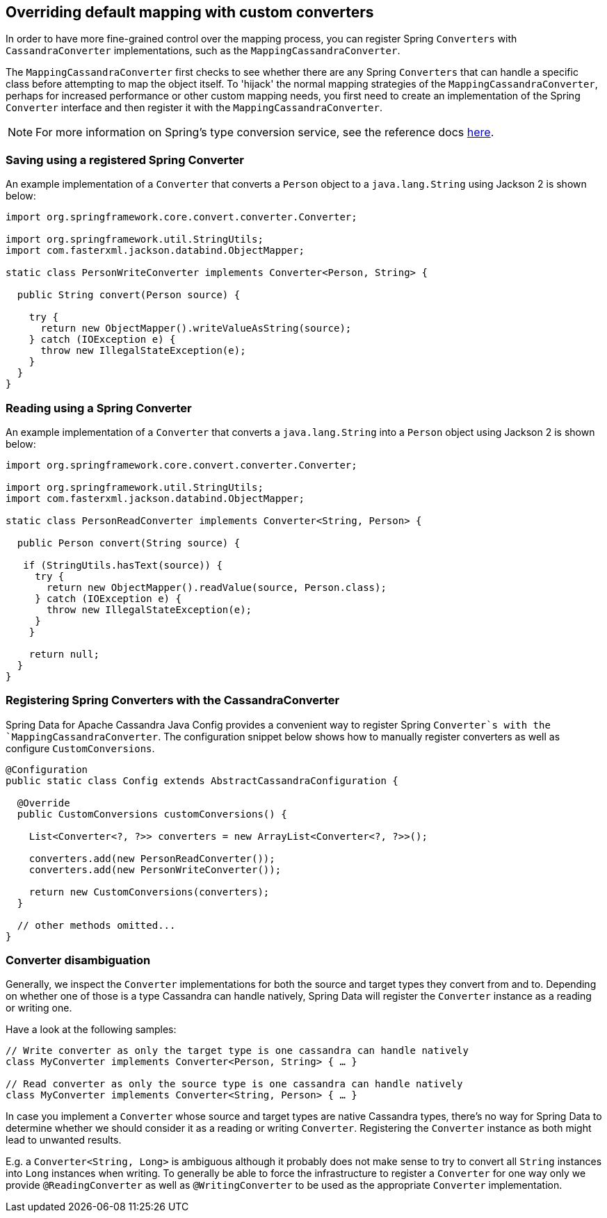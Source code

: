 [[cassandra.custom-converters]]
== Overriding default mapping with custom converters

In order to have more fine-grained control over the mapping process, you can register Spring `Converters` with
`CassandraConverter` implementations, such as the `MappingCassandraConverter`.

The `MappingCassandraConverter` first checks to see whether there are any Spring `Converters` that can handle
a specific class before attempting to map the object itself. To 'hijack' the normal mapping strategies
of the `MappingCassandraConverter`, perhaps for increased performance or other custom mapping needs, you first
need to create an implementation of the Spring `Converter` interface and then register it with
the `MappingCassandraConverter`.

NOTE: For more information on Spring's type conversion service, see the reference docs
http://docs.spring.io/spring/docs/current/spring-framework-reference/html/validation.html#core-convert[here].

[[cassandra.custom-converters.writer]]
=== Saving using a registered Spring Converter

An example implementation of a `Converter` that converts a `Person` object to a `java.lang.String`
using Jackson 2 is shown below:

[source,java]
----
import org.springframework.core.convert.converter.Converter;

import org.springframework.util.StringUtils;
import com.fasterxml.jackson.databind.ObjectMapper;

static class PersonWriteConverter implements Converter<Person, String> {

  public String convert(Person source) {

    try {
      return new ObjectMapper().writeValueAsString(source);
    } catch (IOException e) {
      throw new IllegalStateException(e);
    }
  }
}
----

[[cassandra.custom-converters.reader]]
=== Reading using a Spring Converter

An example implementation of a `Converter` that converts a `java.lang.String` into a `Person` object
using Jackson 2 is shown below:

[source,java]
----
import org.springframework.core.convert.converter.Converter;

import org.springframework.util.StringUtils;
import com.fasterxml.jackson.databind.ObjectMapper;

static class PersonReadConverter implements Converter<String, Person> {

  public Person convert(String source) {

   if (StringUtils.hasText(source)) {
     try {
       return new ObjectMapper().readValue(source, Person.class);
     } catch (IOException e) {
       throw new IllegalStateException(e);
     }
    }

    return null;
  }
}
----

[[cassandra.custom-converters.java]]
=== Registering Spring Converters with the CassandraConverter

Spring Data for Apache Cassandra Java Config provides a convenient way to register Spring `Converter`s
with the `MappingCassandraConverter`. The configuration snippet below shows how to manually register converters
as well as configure `CustomConversions`.

[source,java]
----
@Configuration
public static class Config extends AbstractCassandraConfiguration {

  @Override
  public CustomConversions customConversions() {

    List<Converter<?, ?>> converters = new ArrayList<Converter<?, ?>>();

    converters.add(new PersonReadConverter());
    converters.add(new PersonWriteConverter());

    return new CustomConversions(converters);
  }

  // other methods omitted...
}
----

[[cassandra.converter-disambiguation]]
=== Converter disambiguation

Generally, we inspect the `Converter` implementations for both the source and target types they convert from and to.
Depending on whether one of those is a type Cassandra can handle natively, Spring Data will register the `Converter`
instance as a reading or writing one.

Have a look at the following samples:

[source,java]
----
// Write converter as only the target type is one cassandra can handle natively
class MyConverter implements Converter<Person, String> { … }

// Read converter as only the source type is one cassandra can handle natively
class MyConverter implements Converter<String, Person> { … }
----

In case you implement a `Converter` whose source and target types are native Cassandra types, there's no way
for Spring Data to determine whether we should consider it as a reading or writing `Converter`.
Registering the `Converter` instance as both might lead to unwanted results.

E.g. a `Converter<String, Long>` is ambiguous although it probably does not make sense to try to convert all `String`
instances into `Long` instances when writing. To generally be able to force the infrastructure to register a `Converter`
for one way only we provide `@ReadingConverter` as well as `@WritingConverter` to be used as the appropriate
`Converter` implementation.

